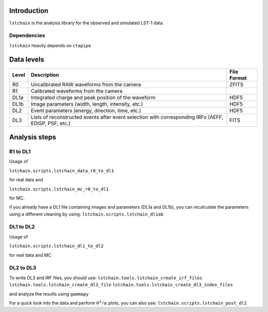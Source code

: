 .. _introduction:

Introduction
============

``lstchain`` is the analysis library for the observed and simulated LST-1 data.

Dependencies
------------
``lstchain`` heavily depends on ``ctapipe``

Data levels
===========

+------+---------------------------------------------------------------------------+-------------+
| Level| Description                                                               | File Format |
+======+===========================================================================+=============+
| R0   | Uncalibrated RAW waveforms from the camera                                | ZFITS       |
+------+---------------------------------------------------------------------------+-------------+
| R1   | Calibrated waveforms from the camera                                      |             |
+------+---------------------------------------------------------------------------+-------------+
| DL1a | Integrated charge and peak position of the waveform                       | HDF5        |
+------+---------------------------------------------------------------------------+-------------+
| DL1b | Image parameters (width, length, intensity, etc.)                         | HDF5        |
+------+---------------------------------------------------------------------------+-------------+
| DL2  | Event parameters (energy, direction, time, etc.)                          | HDF5        |
+------+---------------------------------------------------------------------------+-------------+
| DL3  | Lists of reconstructed events after event selection                       | FITS        |
|      | with corresponding IRFs (AEFF, EDISP, PSF, etc.)                          |             |
+------+---------------------------------------------------------------------------+-------------+


Analysis steps
==============

R1 to DL1
---------
Usage of

``lstchain.scripts.lstchain_data_r0_to_dl1``

for real data and

``lstchain.scripts.lstchain_mc_r0_to_dl1``

for MC.

if you already have a DL1 file containing images and parameters (DL1a and DL1b), you can recalculate the parameters
using a different cleaning by using:
``lstchain.scripts.lstchain_dl1ab``


DL1 to DL2
----------

Usage of

``lstchain.scripts.lstchain_dl1_to_dl2``

for real data and MC

DL2 to DL3
----------

To write DL3 and IRF files, you should use:
``lstchain.tools.lstchain_create_irf_files``
``lstchain.tools.lstchain_create_dl3_file``
``lstchain.tools.lstchain_create_dl3_index_files``

and analyze the results using ``gammapy``

For a quick look into the data and perform :math:`{\theta}^2/{\alpha}` plots, you can also use:
``lstchain.scripts.lstchain_post_dl2``

